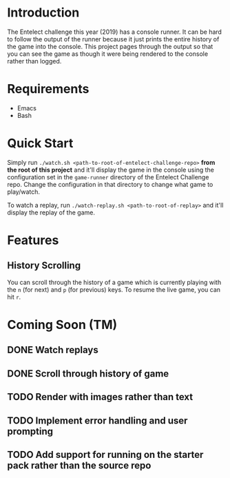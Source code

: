 * Introduction
The Entelect challenge this year (2019) has a console runner.  It can
be hard to follow the output of the runner because it just prints the
entire history of the game into the console.  This project pages
through the output so that you can see the game as though it were
being rendered to the console rather than logged.

* Requirements
 - Emacs
 - Bash

* Quick Start
Simply run ~./watch.sh <path-to-root-of-entelect-challenge-repo>~
*from the root of this project* and it'll display the game in the
console using the configuration set in the =game-runner= directory of
the Entelect Challenge repo.  Change the configuration in that
directory to change what game to play/watch.

To watch a replay, run ~./watch-replay.sh <path-to-root-of-replay>~
and it'll display the replay of the game.

* Features

** History Scrolling
You can scroll through the history of a game which is currently
playing with the =n= (for next) and =p= (for previous) keys.  To
resume the live game, you can hit =r=.

* Coming Soon (TM)

** DONE Watch replays
** DONE Scroll through history of game
   CLOSED: [2019-04-22 Mon 13:08]
   :LOGBOOK:
   - CLOSING NOTE [2019-04-22 Mon 13:08] \\
     You can now scroll through the history of a game with `n' and `p' and
     then hit `r' to go back to watching the live game.
   :END:
** TODO Render with images rather than text
** TODO Implement error handling and user prompting
** TODO Add support for running on the starter pack rather than the source repo

